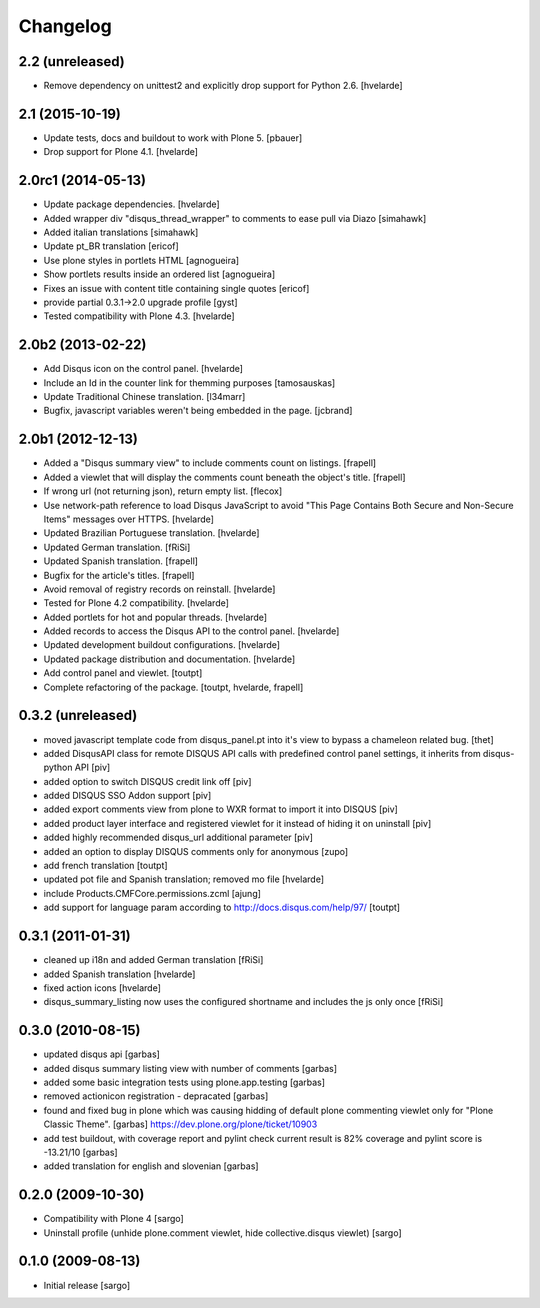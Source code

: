 Changelog
---------

2.2 (unreleased)
^^^^^^^^^^^^^^^^

- Remove dependency on unittest2 and explicitly drop support for Python 2.6.
  [hvelarde]


2.1 (2015-10-19)
^^^^^^^^^^^^^^^^^^^

- Update tests, docs and buildout to work with Plone 5.
  [pbauer]

- Drop support for Plone 4.1.
  [hvelarde]


2.0rc1 (2014-05-13)
^^^^^^^^^^^^^^^^^^^

- Update package dependencies.
  [hvelarde]

- Added wrapper div "disqus_thread_wrapper" to comments to ease pull via Diazo
  [simahawk]

- Added italian translations [simahawk]

- Update pt_BR translation [ericof]

- Use plone styles in portlets HTML [agnogueira]

- Show portlets results inside an ordered list [agnogueira]

- Fixes an issue with content title containing single quotes [ericof]

- provide partial 0.3.1->2.0 upgrade profile [gyst]

- Tested compatibility with Plone 4.3. [hvelarde]


2.0b2 (2013-02-22)
^^^^^^^^^^^^^^^^^^

- Add Disqus icon on the control panel. [hvelarde]

- Include an Id in the counter link for themming purposes [tamosauskas]

- Update Traditional Chinese translation. [l34marr]

- Bugfix, javascript variables weren't being embedded in the page.
  [jcbrand]


2.0b1 (2012-12-13)
^^^^^^^^^^^^^^^^^^^

- Added a "Disqus summary view" to include comments count on listings.
  [frapell]

- Added a viewlet that will display the comments count beneath the object's
  title. [frapell]

- If wrong url (not returning json), return empty list. [flecox]

- Use network-path reference to load Disqus JavaScript to avoid "This Page
  Contains Both Secure and Non-Secure Items" messages over HTTPS. [hvelarde]

- Updated Brazilian Portuguese translation. [hvelarde]

- Updated German translation. [fRiSi]

- Updated Spanish translation. [frapell]

- Bugfix for the article's titles. [frapell]

- Avoid removal of registry records on reinstall. [hvelarde]

- Tested for Plone 4.2 compatibility. [hvelarde]

- Added portlets for hot and popular threads. [hvelarde]

- Added records to access the Disqus API to the control panel. [hvelarde]

- Updated development buildout configurations. [hvelarde]

- Updated package distribution and documentation. [hvelarde]

- Add control panel and viewlet. [toutpt]

- Complete refactoring of the package. [toutpt, hvelarde, frapell]


0.3.2 (unreleased)
^^^^^^^^^^^^^^^^^^

- moved javascript template code from disqus_panel.pt into it's view to bypass
  a chameleon related bug. [thet]
- added DisqusAPI class for remote DISQUS API calls with predefined control
  panel settings, it inherits from disqus-python API [piv]
- added option to switch DISQUS credit link off [piv]
- added DISQUS SSO Addon support [piv]
- added export comments view from plone to WXR format to import
  it into DISQUS [piv]
- added product layer interface and registered viewlet for it instead of
  hiding it on uninstall [piv]
- added highly recommended disqus_url additional parameter [piv]
- added an option to display DISQUS comments only for anonymous [zupo]
- add french translation [toutpt]
- updated pot file and Spanish translation; removed mo file [hvelarde]
- include Products.CMFCore.permissions.zcml [ajung]
- add support for language param according to http://docs.disqus.com/help/97/
  [toutpt]


0.3.1 (2011-01-31)
^^^^^^^^^^^^^^^^^^

- cleaned up i18n and added German translation [fRiSi]
- added Spanish translation [hvelarde]
- fixed action icons [hvelarde]
- disqus_summary_listing now uses the configured shortname and includes
  the js only once [fRiSi]


0.3.0 (2010-08-15)
^^^^^^^^^^^^^^^^^^

- updated disqus api [garbas]
- added disqus summary listing view with number of comments [garbas]
- added some basic integration tests using plone.app.testing [garbas]
- removed actionicon registration - depracated [garbas]
- found and fixed bug in plone which was causing hidding of default plone
  commenting viewlet only for "Plone Classic Theme". [garbas]
  https://dev.plone.org/plone/ticket/10903
- add test buildout, with coverage report and pylint check
  current result is 82% coverage and pylint score is -13.21/10 [garbas]
- added translation for english and slovenian [garbas]


0.2.0 (2009-10-30)
^^^^^^^^^^^^^^^^^^

- Compatibility with Plone 4 [sargo]
- Uninstall profile (unhide plone.comment viewlet, hide collective.disqus
  viewlet) [sargo]


0.1.0 (2009-08-13)
^^^^^^^^^^^^^^^^^^

- Initial release [sargo]
